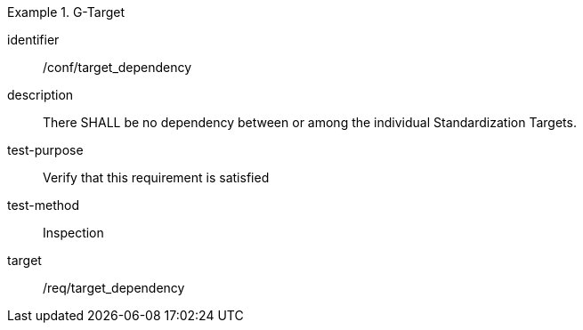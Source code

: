 
[abstract_test]
.G-Target
====
[%metadata]
identifier:: /conf/target_dependency
description:: There SHALL be no dependency between or among the individual Standardization Targets.
test-purpose:: Verify that this requirement is satisfied
test-method:: Inspection
target:: /req/target_dependency
====
